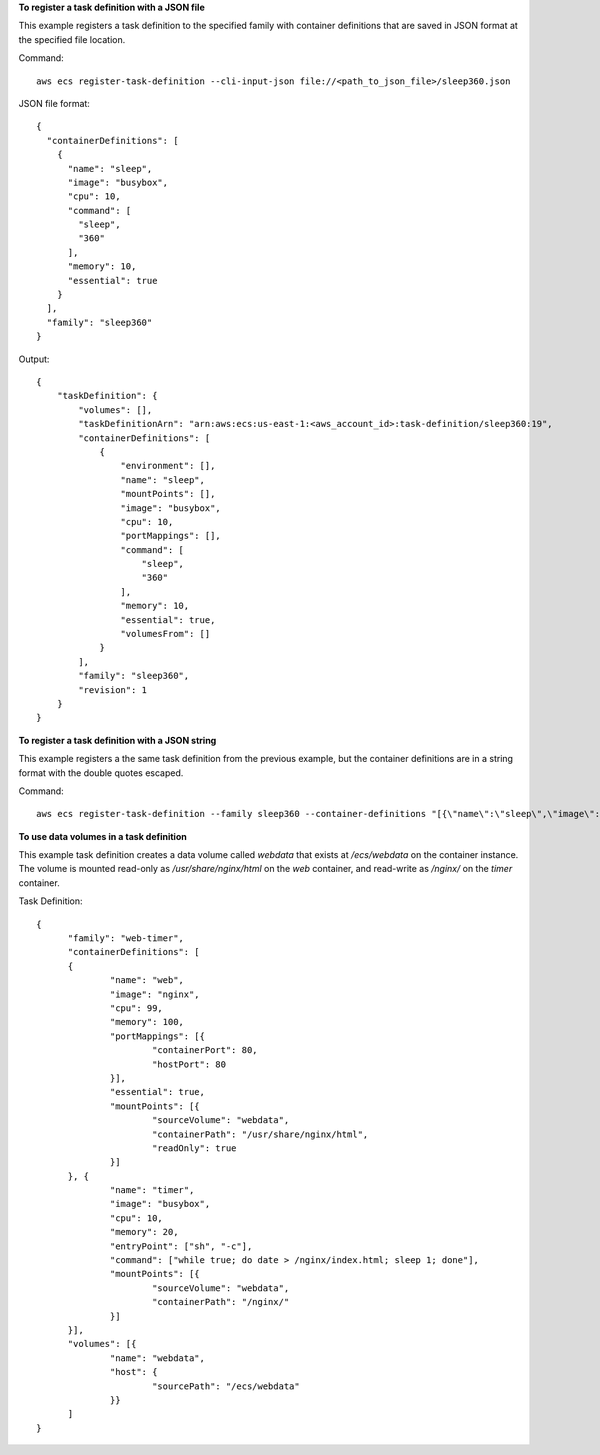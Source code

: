 **To register a task definition with a JSON file**

This example registers a task definition to the specified family with container definitions that are saved in JSON format at the specified file location.

Command::

  aws ecs register-task-definition --cli-input-json file://<path_to_json_file>/sleep360.json

JSON file format::

  {
    "containerDefinitions": [
      {
        "name": "sleep",
        "image": "busybox",
        "cpu": 10,
        "command": [
          "sleep",
          "360"
        ],
        "memory": 10,
        "essential": true
      }
    ],
    "family": "sleep360"
  }

Output::

	{
	    "taskDefinition": {
	        "volumes": [],
	        "taskDefinitionArn": "arn:aws:ecs:us-east-1:<aws_account_id>:task-definition/sleep360:19",
	        "containerDefinitions": [
	            {
	                "environment": [],
	                "name": "sleep",
	                "mountPoints": [],
	                "image": "busybox",
	                "cpu": 10,
	                "portMappings": [],
	                "command": [
	                    "sleep",
	                    "360"
	                ],
	                "memory": 10,
	                "essential": true,
	                "volumesFrom": []
	            }
	        ],
	        "family": "sleep360",
	        "revision": 1
	    }
	}

**To register a task definition with a JSON string**

This example registers a the same task definition from the previous example, but the container definitions are in a string format with the double quotes escaped.

Command::

  aws ecs register-task-definition --family sleep360 --container-definitions "[{\"name\":\"sleep\",\"image\":\"busybox\",\"cpu\":10,\"command\":[\"sleep\",\"360\"],\"memory\":10,\"essential\":true}]"

**To use data volumes in a task definition**

This example task definition creates a data volume called `webdata` that exists at `/ecs/webdata` on the container instance. The volume is mounted read-only as `/usr/share/nginx/html` on the `web` container, and read-write as `/nginx/` on the `timer` container.

Task Definition::

  {
  	"family": "web-timer",
  	"containerDefinitions": [
  	{
  		"name": "web",
  		"image": "nginx",
  		"cpu": 99,
  		"memory": 100,
  		"portMappings": [{
  			"containerPort": 80,
  			"hostPort": 80
  		}],
  		"essential": true,
  		"mountPoints": [{
  			"sourceVolume": "webdata",
  			"containerPath": "/usr/share/nginx/html",
  			"readOnly": true
  		}]
  	}, {
  		"name": "timer",
  		"image": "busybox",
  		"cpu": 10,
  		"memory": 20,
		"entryPoint": ["sh", "-c"],
		"command": ["while true; do date > /nginx/index.html; sleep 1; done"],
  		"mountPoints": [{
  			"sourceVolume": "webdata",
  			"containerPath": "/nginx/"
  		}]
  	}],
  	"volumes": [{
  		"name": "webdata", 
  		"host": {
  			"sourcePath": "/ecs/webdata"
  		}}
  	]
  }


